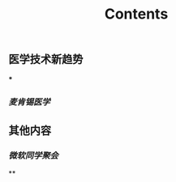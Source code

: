 #+TITLE: Contents
** 医学技术新趋势
:PROPERTIES:
:heading: true
:END:
***
*** [[麦肯锡医学]]
** 其他内容
:PROPERTIES:
:heading: true
:END:
*** [[微软同学聚会]]
**
